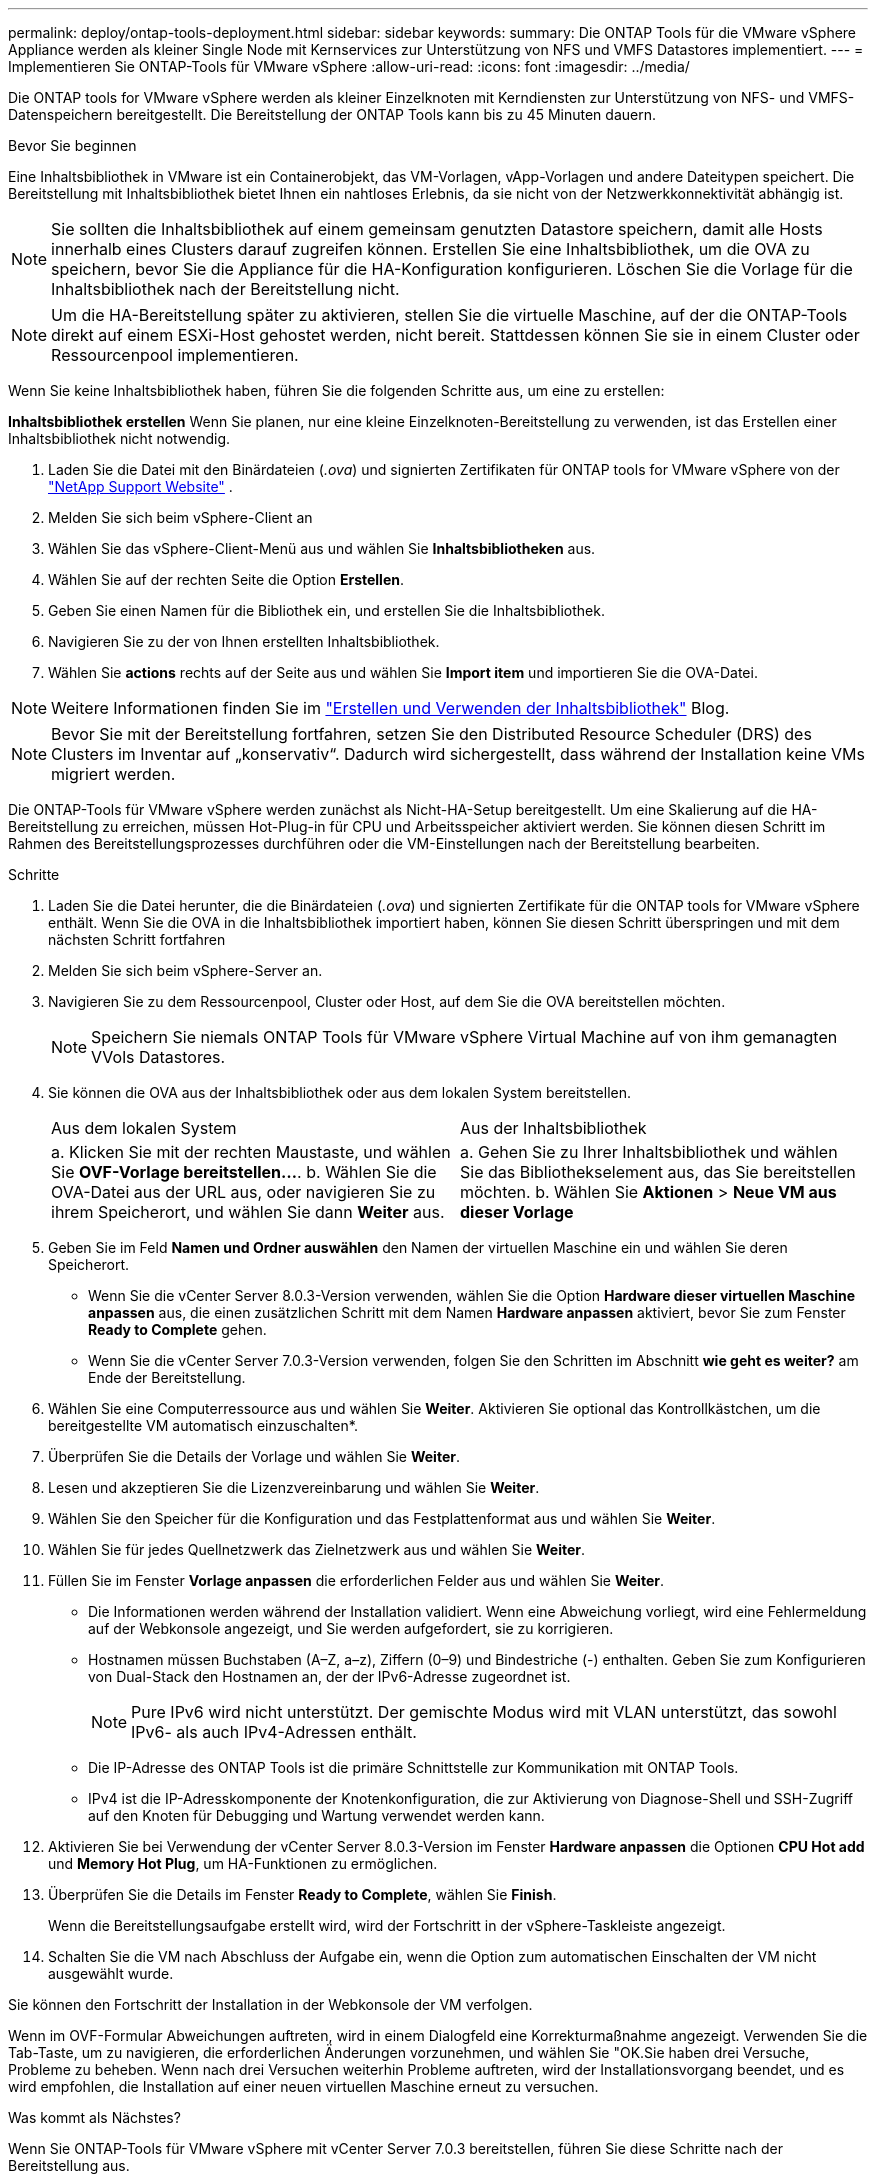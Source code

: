 ---
permalink: deploy/ontap-tools-deployment.html 
sidebar: sidebar 
keywords:  
summary: Die ONTAP Tools für die VMware vSphere Appliance werden als kleiner Single Node mit Kernservices zur Unterstützung von NFS und VMFS Datastores implementiert. 
---
= Implementieren Sie ONTAP-Tools für VMware vSphere
:allow-uri-read: 
:icons: font
:imagesdir: ../media/


[role="lead"]
Die ONTAP tools for VMware vSphere werden als kleiner Einzelknoten mit Kerndiensten zur Unterstützung von NFS- und VMFS-Datenspeichern bereitgestellt. Die Bereitstellung der ONTAP Tools kann bis zu 45 Minuten dauern.

.Bevor Sie beginnen
Eine Inhaltsbibliothek in VMware ist ein Containerobjekt, das VM-Vorlagen, vApp-Vorlagen und andere Dateitypen speichert. Die Bereitstellung mit Inhaltsbibliothek bietet Ihnen ein nahtloses Erlebnis, da sie nicht von der Netzwerkkonnektivität abhängig ist.


NOTE: Sie sollten die Inhaltsbibliothek auf einem gemeinsam genutzten Datastore speichern, damit alle Hosts innerhalb eines Clusters darauf zugreifen können. Erstellen Sie eine Inhaltsbibliothek, um die OVA zu speichern, bevor Sie die Appliance für die HA-Konfiguration konfigurieren. Löschen Sie die Vorlage für die Inhaltsbibliothek nach der Bereitstellung nicht.


NOTE: Um die HA-Bereitstellung später zu aktivieren, stellen Sie die virtuelle Maschine, auf der die ONTAP-Tools direkt auf einem ESXi-Host gehostet werden, nicht bereit. Stattdessen können Sie sie in einem Cluster oder Ressourcenpool implementieren.

Wenn Sie keine Inhaltsbibliothek haben, führen Sie die folgenden Schritte aus, um eine zu erstellen:

*Inhaltsbibliothek erstellen* Wenn Sie planen, nur eine kleine Einzelknoten-Bereitstellung zu verwenden, ist das Erstellen einer Inhaltsbibliothek nicht notwendig.

. Laden Sie die Datei mit den Binärdateien (_.ova_) und signierten Zertifikaten für ONTAP tools for VMware vSphere von der  https://mysupport.netapp.com/site/products/all/details/otv10/downloads-tab["NetApp Support Website"^] .
. Melden Sie sich beim vSphere-Client an
. Wählen Sie das vSphere-Client-Menü aus und wählen Sie *Inhaltsbibliotheken* aus.
. Wählen Sie auf der rechten Seite die Option *Erstellen*.
. Geben Sie einen Namen für die Bibliothek ein, und erstellen Sie die Inhaltsbibliothek.
. Navigieren Sie zu der von Ihnen erstellten Inhaltsbibliothek.
. Wählen Sie *actions* rechts auf der Seite aus und wählen Sie *Import item* und importieren Sie die OVA-Datei.



NOTE: Weitere Informationen finden Sie im https://blogs.vmware.com/vsphere/2020/01/creating-and-using-content-library.html["Erstellen und Verwenden der Inhaltsbibliothek"] Blog.


NOTE: Bevor Sie mit der Bereitstellung fortfahren, setzen Sie den Distributed Resource Scheduler (DRS) des Clusters im Inventar auf „konservativ“. Dadurch wird sichergestellt, dass während der Installation keine VMs migriert werden.

Die ONTAP-Tools für VMware vSphere werden zunächst als Nicht-HA-Setup bereitgestellt. Um eine Skalierung auf die HA-Bereitstellung zu erreichen, müssen Hot-Plug-in für CPU und Arbeitsspeicher aktiviert werden. Sie können diesen Schritt im Rahmen des Bereitstellungsprozesses durchführen oder die VM-Einstellungen nach der Bereitstellung bearbeiten.

.Schritte
. Laden Sie die Datei herunter, die die Binärdateien (_.ova_) und signierten Zertifikate für die ONTAP tools for VMware vSphere enthält. Wenn Sie die OVA in die Inhaltsbibliothek importiert haben, können Sie diesen Schritt überspringen und mit dem nächsten Schritt fortfahren
. Melden Sie sich beim vSphere-Server an.
. Navigieren Sie zu dem Ressourcenpool, Cluster oder Host, auf dem Sie die OVA bereitstellen möchten.
+

NOTE: Speichern Sie niemals ONTAP Tools für VMware vSphere Virtual Machine auf von ihm gemanagten VVols Datastores.

. Sie können die OVA aus der Inhaltsbibliothek oder aus dem lokalen System bereitstellen.
+
|===


| Aus dem lokalen System | Aus der Inhaltsbibliothek 


| a. Klicken Sie mit der rechten Maustaste, und wählen Sie *OVF-Vorlage bereitstellen...*. b. Wählen Sie die OVA-Datei aus der URL aus, oder navigieren Sie zu ihrem Speicherort, und wählen Sie dann *Weiter* aus. | a. Gehen Sie zu Ihrer Inhaltsbibliothek und wählen Sie das Bibliothekselement aus, das Sie bereitstellen möchten. b. Wählen Sie *Aktionen* > *Neue VM aus dieser Vorlage* 
|===
. Geben Sie im Feld *Namen und Ordner auswählen* den Namen der virtuellen Maschine ein und wählen Sie deren Speicherort.
+
** Wenn Sie die vCenter Server 8.0.3-Version verwenden, wählen Sie die Option *Hardware dieser virtuellen Maschine anpassen* aus, die einen zusätzlichen Schritt mit dem Namen *Hardware anpassen* aktiviert, bevor Sie zum Fenster *Ready to Complete* gehen.
** Wenn Sie die vCenter Server 7.0.3-Version verwenden, folgen Sie den Schritten im Abschnitt *wie geht es weiter?* am Ende der Bereitstellung.


. Wählen Sie eine Computerressource aus und wählen Sie *Weiter*. Aktivieren Sie optional das Kontrollkästchen, um die bereitgestellte VM automatisch einzuschalten*.
. Überprüfen Sie die Details der Vorlage und wählen Sie *Weiter*.
. Lesen und akzeptieren Sie die Lizenzvereinbarung und wählen Sie *Weiter*.
. Wählen Sie den Speicher für die Konfiguration und das Festplattenformat aus und wählen Sie *Weiter*.
. Wählen Sie für jedes Quellnetzwerk das Zielnetzwerk aus und wählen Sie *Weiter*.
. Füllen Sie im Fenster *Vorlage anpassen* die erforderlichen Felder aus und wählen Sie *Weiter*.
+
** Die Informationen werden während der Installation validiert. Wenn eine Abweichung vorliegt, wird eine Fehlermeldung auf der Webkonsole angezeigt, und Sie werden aufgefordert, sie zu korrigieren.
** Hostnamen müssen Buchstaben (A–Z, a–z), Ziffern (0–9) und Bindestriche (-) enthalten. Geben Sie zum Konfigurieren von Dual-Stack den Hostnamen an, der der IPv6-Adresse zugeordnet ist.
+

NOTE: Pure IPv6 wird nicht unterstützt. Der gemischte Modus wird mit VLAN unterstützt, das sowohl IPv6- als auch IPv4-Adressen enthält.

** Die IP-Adresse des ONTAP Tools ist die primäre Schnittstelle zur Kommunikation mit ONTAP Tools.
** IPv4 ist die IP-Adresskomponente der Knotenkonfiguration, die zur Aktivierung von Diagnose-Shell und SSH-Zugriff auf den Knoten für Debugging und Wartung verwendet werden kann.


. Aktivieren Sie bei Verwendung der vCenter Server 8.0.3-Version im Fenster *Hardware anpassen* die Optionen *CPU Hot add* und *Memory Hot Plug*, um HA-Funktionen zu ermöglichen.
. Überprüfen Sie die Details im Fenster *Ready to Complete*, wählen Sie *Finish*.
+
Wenn die Bereitstellungsaufgabe erstellt wird, wird der Fortschritt in der vSphere-Taskleiste angezeigt.

. Schalten Sie die VM nach Abschluss der Aufgabe ein, wenn die Option zum automatischen Einschalten der VM nicht ausgewählt wurde.


Sie können den Fortschritt der Installation in der Webkonsole der VM verfolgen.

Wenn im OVF-Formular Abweichungen auftreten, wird in einem Dialogfeld eine Korrekturmaßnahme angezeigt. Verwenden Sie die Tab-Taste, um zu navigieren, die erforderlichen Änderungen vorzunehmen, und wählen Sie "OK.Sie haben drei Versuche, Probleme zu beheben. Wenn nach drei Versuchen weiterhin Probleme auftreten, wird der Installationsvorgang beendet, und es wird empfohlen, die Installation auf einer neuen virtuellen Maschine erneut zu versuchen.

.Was kommt als Nächstes?
Wenn Sie ONTAP-Tools für VMware vSphere mit vCenter Server 7.0.3 bereitstellen, führen Sie diese Schritte nach der Bereitstellung aus.

. Melden Sie sich beim vCenter Client an
. Schalten Sie den Knoten „ONTAP Tools“ aus.
. Navigieren Sie unter *Inventars* zu den ONTAP-Tools für virtuelle VMware vSphere-Maschinen und wählen Sie die Option *Einstellungen bearbeiten*.
. Aktivieren Sie unter den Optionen *CPU* das Kontrollkästchen *CPU Hot add aktivieren*
. Aktivieren Sie unter den *Memory*-Optionen das Kontrollkästchen *enable* gegen *Memory Hot Plug*.

